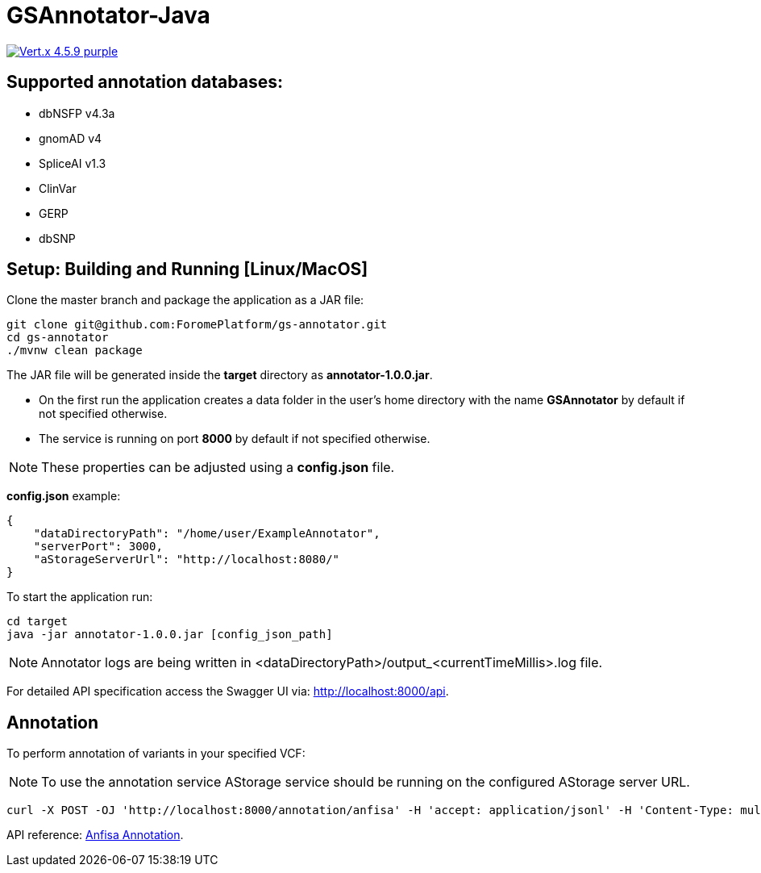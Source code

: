 = GSAnnotator-Java

image:https://img.shields.io/badge/Vert.x-4.5.9-purple.svg[link="https://vertx.io/"]

== Supported annotation databases:
* dbNSFP v4.3a
* gnomAD v4
* SpliceAI v1.3
* ClinVar
* GERP
* dbSNP

== Setup: Building and Running [Linux/MacOS]

Clone the master branch and package the application as a JAR file:
[source,bash]
----
git clone git@github.com:ForomePlatform/gs-annotator.git
cd gs-annotator
./mvnw clean package
----

The JAR file will be generated inside the *target* directory as *annotator-1.0.0.jar*.

- On the first run the application creates a data folder in the user's home directory with the name *GSAnnotator* by default if not specified otherwise.
- The service is running on port *8000* by default if not specified otherwise.

NOTE: These properties can be adjusted using a *config.json* file.

*config.json* example:
[source,json]
----
{
    "dataDirectoryPath": "/home/user/ExampleAnnotator",
    "serverPort": 3000,
    "aStorageServerUrl": "http://localhost:8080/"
}
----

To start the application run:
[source,bash]
----
cd target
java -jar annotator-1.0.0.jar [config_json_path]
----

NOTE: Annotator logs are being written in <dataDirectoryPath>/output_<currentTimeMillis>.log file.

For detailed API specification access the Swagger UI via: http://localhost:8000/api.

== Annotation

To perform annotation of variants in your specified VCF:

NOTE: To use the annotation service AStorage service should be running on the configured AStorage server URL.

[source,bash]
----
curl -X POST -OJ 'http://localhost:8000/annotation/anfisa' -H 'accept: application/jsonl' -H 'Content-Type: multipart/form-data' -F 'cfgFile=@<path to .cfg file>' -F 'famFile=@<path to .fam file>' -F 'vcfFile=@<path to .vcf file>'
----

API reference: link:http://localhost:8000/api/#/Annotation/post_annotation_anfisa[Anfisa Annotation].
